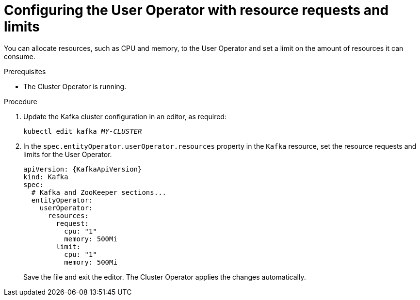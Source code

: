 // Module included in the following assemblies:
//
// assembly-using-the-user-operator.adoc

[id='proc-user-operator-with-resource-requests-limits-{context}']
= Configuring the User Operator with resource requests and limits

You can allocate resources, such as CPU and memory, to the User Operator and set a limit on the amount of resources it can consume.

.Prerequisites

* The Cluster Operator is running.

.Procedure

. Update the Kafka cluster configuration in an editor, as required:
+
[source,shell,subs=+quotes]
----
kubectl edit kafka _MY-CLUSTER_
----

. In the `spec.entityOperator.userOperator.resources` property in the `Kafka` resource, set the resource requests and limits for the User Operator.
+
[source,yaml,subs=attributes+]
----
apiVersion: {KafkaApiVersion}
kind: Kafka
spec:
  # Kafka and ZooKeeper sections...
  entityOperator:
    userOperator:
      resources:
        request:
          cpu: "1"
          memory: 500Mi
        limit:
          cpu: "1"
          memory: 500Mi
----
Save the file and exit the editor.
The Cluster Operator applies   the changes automatically.
